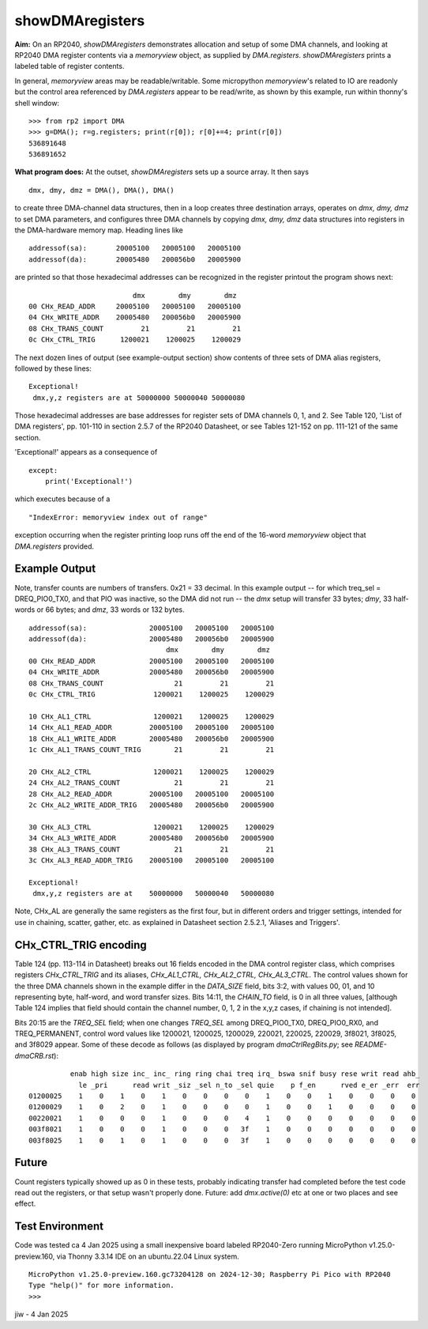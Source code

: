 .. -*- mode: rst -*-  #  RM for showDMAregisters.py - jiw - 1 Jan 2025
..  To view this in html in browser, use `restview README-sDMAregs.rst`
..  Browser page updates when changed version is stored.

========================================
showDMAregisters
========================================

**Aim:** On an RP2040, `showDMAregisters` demonstrates allocation and
setup of some DMA channels, and looking at RP2040 DMA register
contents via a `memoryview` object, as supplied by `DMA.registers`.
`showDMAregisters` prints a labeled table of register contents.

In general, `memoryview` areas may be readable/writable.  Some
micropython `memoryview`'s related to IO are readonly but the control
area referenced by `DMA.registers` appear to be read/write, as shown
by this example, run within thonny's shell window::

    >>> from rp2 import DMA
    >>> g=DMA(); r=g.registers; print(r[0]); r[0]+=4; print(r[0])
    536891648
    536891652

**What program does:** At the outset, `showDMAregisters` sets up a
source array.  It then says ::

    dmx, dmy, dmz = DMA(), DMA(), DMA()

to create three DMA-channel data structures, then in a loop creates
three destination arrays, operates on `dmx, dmy, dmz` to set DMA
parameters, and configures three DMA channels by copying `dmx, dmy,
dmz` data structures into registers in the DMA-hardware memory map.
Heading lines like ::

    addressof(sa):       20005100   20005100   20005100
    addressof(da):       20005480   200056b0   20005900  

are printed so that those hexadecimal addresses can be recognized in
the register printout the program shows next::

                             dmx        dmy        dmz       
    00 CHx_READ_ADDR     20005100   20005100   20005100
    04 CHx_WRITE_ADDR    20005480   200056b0   20005900
    08 CHx_TRANS_COUNT         21         21         21
    0c CHx_CTRL_TRIG      1200021    1200025    1200029

The next dozen lines of output (see example-output section) show
contents of three sets of DMA alias registers, followed by these lines::

    Exceptional!
     dmx,y,z registers are at 50000000 50000040 50000080

Those hexadecimal addresses are base addresses for register sets of
DMA channels 0, 1, and 2.  See Table 120, 'List of DMA registers',
pp. 101-110 in section 2.5.7 of the RP2040 Datasheet, or see Tables
121-152 on pp. 111-121 of the same section.

'Exceptional!' appears as a consequence of ::

    except:
        print('Exceptional!')

which executes because of a ::

    "IndexError: memoryview index out of range"

exception occurring when the register printing loop runs off the end
of the 16-word `memoryview` object that `DMA.registers` provided.

--------------------------------------
 Example Output
--------------------------------------

Note, transfer counts are numbers of transfers.  0x21 = 33 decimal.
In this example output -- for which treq_sel = DREQ_PIO0_TX0, and that
PIO was inactive, so the DMA did not run -- the `dmx` setup will
transfer 33 bytes; `dmy`, 33 half-words or 66 bytes; and `dmz`, 33
words or 132 bytes. ::

    addressof(sa):               20005100   20005100   20005100
    addressof(da):               20005480   200056b0   20005900
                                     dmx        dmy        dmz       
    00 CHx_READ_ADDR             20005100   20005100   20005100
    04 CHx_WRITE_ADDR            20005480   200056b0   20005900
    08 CHx_TRANS_COUNT                 21         21         21
    0c CHx_CTRL_TRIG              1200021    1200025    1200029
    
    10 CHx_AL1_CTRL               1200021    1200025    1200029
    14 CHx_AL1_READ_ADDR         20005100   20005100   20005100
    18 CHx_AL1_WRITE_ADDR        20005480   200056b0   20005900
    1c CHx_AL1_TRANS_COUNT_TRIG        21         21         21
    
    20 CHx_AL2_CTRL               1200021    1200025    1200029
    24 CHx_AL2_TRANS_COUNT             21         21         21
    28 CHx_AL2_READ_ADDR         20005100   20005100   20005100
    2c CHx_AL2_WRITE_ADDR_TRIG   20005480   200056b0   20005900
    
    30 CHx_AL3_CTRL               1200021    1200025    1200029
    34 CHx_AL3_WRITE_ADDR        20005480   200056b0   20005900
    38 CHx_AL3_TRANS_COUNT             21         21         21
    3c CHx_AL3_READ_ADDR_TRIG    20005100   20005100   20005100
    
    Exceptional!
     dmx,y,z registers are at    50000000   50000040   50000080

Note, CHx_AL are generally the same registers as the first four, but
in different orders and trigger settings, intended for use in
chaining, scatter, gather, etc. as explained in Datasheet section
2.5.2.1, 'Aliases and Triggers'.

--------------------------------------
  CHx_CTRL_TRIG encoding
--------------------------------------


Table 124 (pp. 113-114 in Datasheet) breaks out 16 fields encoded in
the DMA control register class, which comprises registers
`CHx_CTRL_TRIG` and its aliases, `CHx_AL1_CTRL, CHx_AL2_CTRL,
CHx_AL3_CTRL`.  The control values shown for the three DMA channels
shown in the example differ in the `DATA_SIZE` field, bits 3:2, with
values 00, 01, and 10 representing byte, half-word, and word transfer
sizes.   Bits 14:11, the `CHAIN_TO` field, is 0 in all three values,
[although Table 124 implies that field should contain the channel
number, 0, 1, 2 in the x,y,z cases, if chaining is not intended].

Bits 20:15 are the `TREQ_SEL` field; when one changes `TREQ_SEL` among
DREQ_PIO0_TX0, DREQ_PIO0_RX0, and TREQ_PERMANENT, control word values
like 1200021, 1200025, 1200029, 220021, 220025, 220029, 3f8021,
3f8025, and 3f8029 appear.  Some of these decode as follows (as
displayed by program `dmaCtrlRegBits.py`; see `README-dmaCRB.rst`)::

              enab high size inc_ inc_ ring ring chai treq irq_ bswa snif busy rese writ read ahb_
                le _pri      read writ _siz _sel n_to _sel quie    p f_en      rved e_er _err  err
    01200025    1    0    1    0    1    0    0    0    0    1    0    0    1    0    0    0    0
    01200029    1    0    2    0    1    0    0    0    0    1    0    0    1    0    0    0    0
    00220021    1    0    0    0    1    0    0    0    4    1    0    0    0    0    0    0    0
    003f8021    1    0    0    0    1    0    0    0   3f    1    0    0    0    0    0    0    0
    003f8025    1    0    1    0    1    0    0    0   3f    1    0    0    0    0    0    0    0




--------------------------------------
  Future
--------------------------------------

Count registers typically showed up as 0 in these tests, probably
indicating transfer had completed before the test code read out the
registers, or that setup wasn't properly done.  Future: add
`dmx.active(0)` etc at one or two places and see effect.

--------------------------------------
  Test Environment
--------------------------------------

Code was tested ca 4 Jan 2025 using a small inexpensive board labeled
RP2040-Zero running MicroPython v1.25.0-preview.160, via Thonny 3.3.14
IDE on an ubuntu.22.04 Linux system.  ::

    MicroPython v1.25.0-preview.160.gc73204128 on 2024-12-30; Raspberry Pi Pico with RP2040
    Type "help()" for more information.
    >>> 

jiw - 4 Jan 2025

